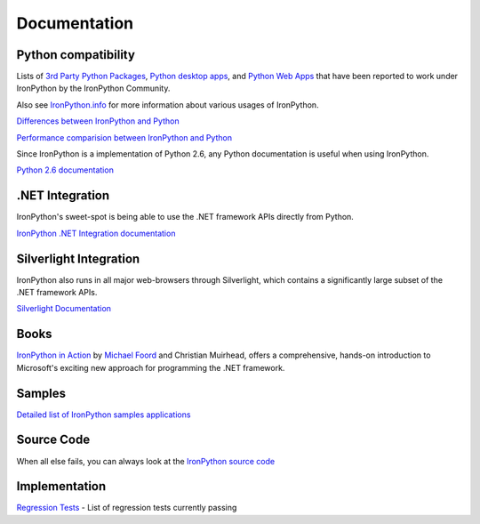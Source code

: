 =============
Documentation
=============


--------------------
Python compatibility
--------------------
Lists of `3rd Party Python Packages`_, `Python desktop apps`_, and
`Python Web Apps`_ that have been reported to work under IronPython by the
IronPython Community.

Also see `IronPython.info`_ for more information about various usages of
IronPython.

.. container:: strip

   `Differences between IronPython and Python`_

   `Performance comparision between IronPython and Python`_

Since IronPython is a implementation of Python 2.6, any Python documentation is
useful when using IronPython.

.. container:: download col

   `Python 2.6 documentation`_


----------------
.NET Integration
----------------
IronPython's sweet-spot is being able to use the .NET framework APIs directly
from Python.

.. container:: download col

   `IronPython .NET Integration documentation`_


-----------------------
Silverlight Integration
-----------------------
IronPython also runs in all major web-browsers through Silverlight, which
contains a significantly large subset of the .NET framework APIs.

.. container:: download col

   `Silverlight Documentation`_


-----
Books
-----
.. container:: col 

   .. image:: images/ironpythoninaction-100x75.jpg
      :alt: IronPython in Action Cover
      :align: left
      :class: margin-right
   
   `IronPython in Action`_ by `Michael Foord`_ and Christian Muirhead, offers a
   comprehensive, hands-on introduction to Microsoft's exciting new approach for
   programming the .NET framework.


-------
Samples
-------
`Detailed list of IronPython samples applications <http://ironpython.codeplex.com/wikipage?title=Samples>`_


-----------
Source Code
-----------
When all else fails, you can always look at the 
`IronPython source code <https://github.com/IronLanguages/main>`_


--------------
Implementation
--------------
`Regression Tests <http://ironpython.codeplex.com/wikipage?title=Regression%20Tests&referringTitle=More%20Information>`_ -
List of regression tests currently passing


.. _3rd Party Python Packages: http://www.ironpython.info/index.php/Third-Party_Library_Compatibility
.. _Python desktop apps: http://www.ironpython.info/index.php/Application_Compatibility
.. _Python Web Apps: http://www.ironpython.info/index.php/Web_Application_Compatibility
.. _IronPython.info: http://www.ironpython.info
.. _Differences between IronPython and Python: http://ironpython.codeplex.com/wikipage?title=Differences
.. _Performance comparision between IronPython and Python: http://ironpython.codeplex.com/wikipage?title=IronPython%20Performance
.. _Python 2.6 documentation: http://docs.python.org
.. _IronPython .NET Integration documentation: dotnet/
.. _IronPython in Action: http://ironpythoninaction.com
.. _Michael Foord: http://www.voidspace.org.uk
.. _Silverlight Documentation: ../browser/docs.html
